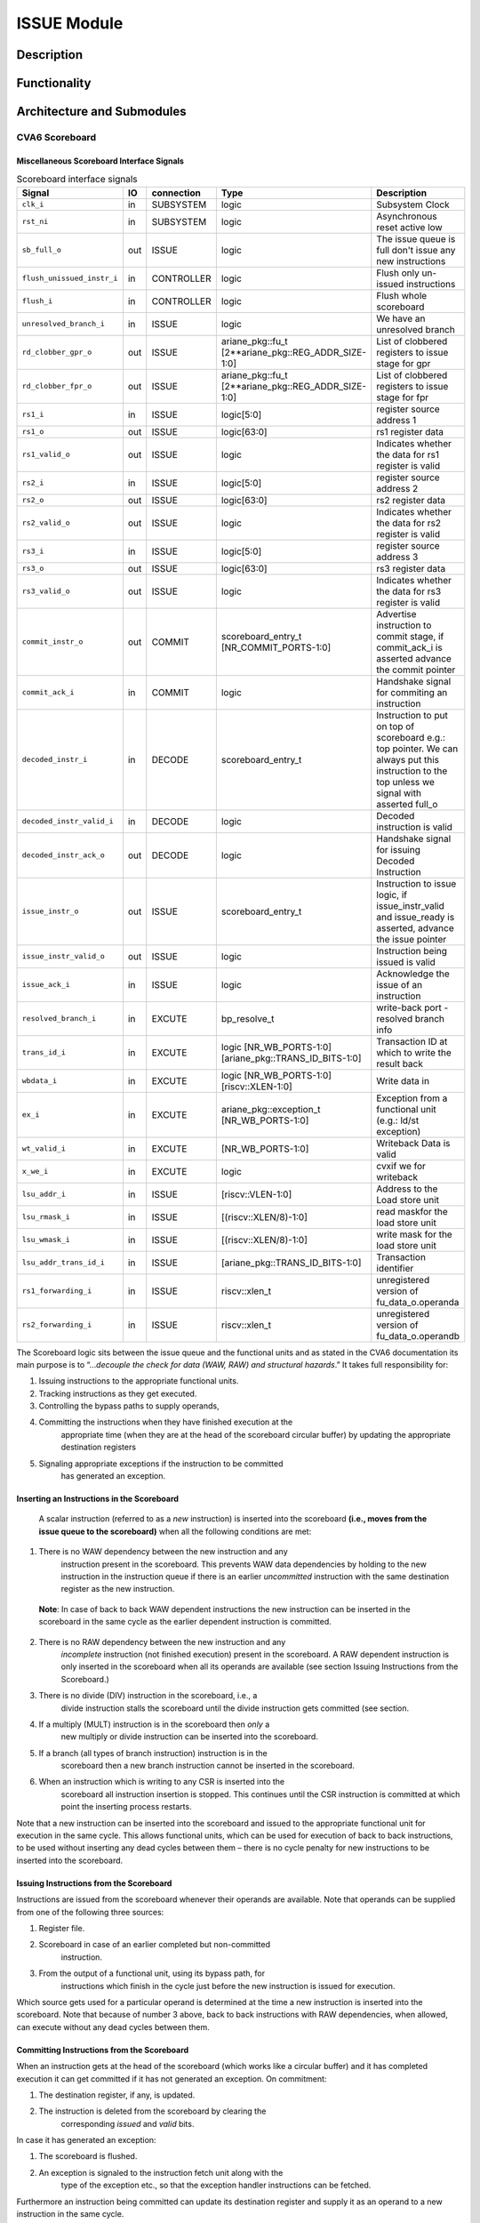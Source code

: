 ISSUE Module
===============

Description
-----------

Functionality
-------------

Architecture and Submodules
---------------------------


CVA6 Scoreboard
~~~~~~~~~~~~~~~

Miscellaneous Scoreboard Interface Signals 
^^^^^^^^^^^^^^^^^^^^^^^^^^^^^^^^^^^^^^^^^^
.. list-table:: Scoreboard interface signals
   :header-rows: 1

   * - Signal
     - IO
     - connection
     - Type
     - Description

   * - ``clk_i``
     - in
     - SUBSYSTEM
     - logic
     - Subsystem Clock

   * - ``rst_ni``
     - in
     - SUBSYSTEM
     - logic
     - Asynchronous reset active low

   * - ``sb_full_o``
     - out
     - ISSUE
     - logic
     - The issue queue is full don't issue any new instructions

   * - ``flush_unissued_instr_i``
     - in
     - CONTROLLER
     - logic
     - Flush only un-issued instructions

   * - ``flush_i``
     - in
     - CONTROLLER
     - logic
     - Flush whole scoreboard

   * - ``unresolved_branch_i``
     - in
     - ISSUE
     - logic
     - We have an unresolved branch

   * - ``rd_clobber_gpr_o``
     - out
     - ISSUE
     - ariane_pkg::fu_t [2**ariane_pkg::REG_ADDR_SIZE-1:0]
     - List of clobbered registers to issue stage for gpr


   * - ``rd_clobber_fpr_o``
     - out
     - ISSUE
     - ariane_pkg::fu_t [2**ariane_pkg::REG_ADDR_SIZE-1:0]
     - List of clobbered registers to issue stage for fpr

   * - ``rs1_i``
     - in
     - ISSUE
     - logic[5:0]
     - register source address 1
  
   * - ``rs1_o``
     - out
     - ISSUE
     - logic[63:0]
     - rs1 register data  

   * - ``rs1_valid_o``
     - out
     - ISSUE
     - logic
     - Indicates whether the data for rs1 register is valid

   * - ``rs2_i``
     - in
     - ISSUE
     - logic[5:0]
     - register source address 2

   * - ``rs2_o``
     - out
     - ISSUE
     - logic[63:0]
     - rs2 register data
   
   * - ``rs2_valid_o``
     - out
     - ISSUE
     - logic
     - Indicates whether the data for rs2 register is valid
   
   * - ``rs3_i``
     - in
     - ISSUE
     - logic[5:0]
     - register source address 3

   * - ``rs3_o``
     - out
     - ISSUE
     - logic[63:0]
     - rs3 register data
   
   * - ``rs3_valid_o``
     - out
     - ISSUE
     - logic
     - Indicates whether the data for rs3 register is valid
   
   * - ``commit_instr_o``
     - out
     - COMMIT
     - scoreboard_entry_t [NR_COMMIT_PORTS-1:0]
     - Advertise instruction to commit stage, if commit_ack_i is asserted advance the commit pointer

   * - ``commit_ack_i``
     - in
     - COMMIT
     - logic
     - Handshake signal for commiting an instruction
    
   * - ``decoded_instr_i``
     - in
     - DECODE
     - scoreboard_entry_t
     - Instruction to put on top of scoreboard e.g.: top pointer. We can always put this instruction to the top unless we signal with asserted full_o

   * - ``decoded_instr_valid_i``
     - in
     - DECODE
     - logic
     - Decoded instruction is valid
   
   * - ``decoded_instr_ack_o``
     - out
     - DECODE
     - logic
     - Handshake signal for issuing Decoded Instruction
   
   * - ``issue_instr_o``
     - out
     - ISSUE
     - scoreboard_entry_t 
     - Instruction to issue logic, if issue_instr_valid and issue_ready is asserted, advance the issue pointer

   * - ``issue_instr_valid_o``
     - out
     - ISSUE
     - logic 
     - Instruction being issued is valid

   * - ``issue_ack_i``
     - in
     - ISSUE
     - logic
     - Acknowledge the issue of an instruction
    
   * - ``resolved_branch_i``
     - in
     - EXCUTE
     - bp_resolve_t
     - write-back port - resolved branch info


   * - ``trans_id_i``
     - in
     - EXCUTE
     - logic [NR_WB_PORTS-1:0][ariane_pkg::TRANS_ID_BITS-1:0]
     - Transaction ID at which to write the result back
   
   * - ``wbdata_i``
     - in
     - EXCUTE
     - logic [NR_WB_PORTS-1:0][riscv::XLEN-1:0]
     - Write data in
   
   * - ``ex_i``
     - in
     - EXCUTE
     - ariane_pkg::exception_t [NR_WB_PORTS-1:0] 
     - Exception from a functional unit (e.g.: ld/st exception)

   * - ``wt_valid_i``
     - in
     - EXCUTE
     - [NR_WB_PORTS-1:0]
     - Writeback Data is valid
    
   * - ``x_we_i``
     - in
     - EXCUTE
     - logic
     - cvxif we for writeback
   
   * - ``lsu_addr_i``
     - in
     - ISSUE
     - [riscv::VLEN-1:0]
     - Address to the Load store unit
   
   * - ``lsu_rmask_i``
     - in
     - ISSUE
     - [(riscv::XLEN/8)-1:0]
     - read maskfor the load store unit 
   
   * - ``lsu_wmask_i``
     - in
     - ISSUE
     - [(riscv::XLEN/8)-1:0]  
     - write mask for the load store unit
   
   * - ``lsu_addr_trans_id_i``
     - in
     - ISSUE
     - [ariane_pkg::TRANS_ID_BITS-1:0]  
     - Transaction identifier
   
   * - ``rs1_forwarding_i``
     - in
     - ISSUE
     - riscv::xlen_t
     - unregistered version of fu_data_o.operanda
    
   * - ``rs2_forwarding_i``
     - in
     - ISSUE
     - riscv::xlen_t 
     - unregistered version of fu_data_o.operandb

The Scoreboard logic sits between the issue queue and the functional
units and as stated in the CVA6 documentation its main purpose is to
“…\ *decouple the check for data (WAW, RAW) and structural hazards*.” It
takes full responsibility for:

1. Issuing instructions to the appropriate functional units.

2. Tracking instructions as they get executed.

3. Controlling the bypass paths to supply operands,

4. Committing the instructions when they have finished execution at the
      appropriate time (when they are at the head of the scoreboard
      circular buffer) by updating the appropriate destination registers

5. Signaling appropriate exceptions if the instruction to be committed
      has generated an exception.

Inserting an Instructions in the Scoreboard
^^^^^^^^^^^^^^^^^^^^^^^^^^^^^^^^^^^^^^^^^^^

   A scalar instruction (referred to as a *new* instruction) is inserted
   into the scoreboard **(i.e., moves from the issue queue to the
   scoreboard)** when all the following conditions are met:

1. There is no WAW dependency between the new instruction and any
      instruction present in the scoreboard. This prevents WAW data
      dependencies by holding to the new instruction in the instruction
      queue if there is an earlier *uncommitted* instruction with the
      same destination register as the new instruction.

..

   **Note**: In case of back to back WAW dependent instructions the new
   instruction can be inserted in the scoreboard in the same cycle as
   the earlier dependent instruction is committed.

2. There is no RAW dependency between the new instruction and any
      *incomplete* instruction (not finished execution) present in the
      scoreboard. A RAW dependent instruction is only inserted in the
      scoreboard when all its operands are available (see section
      Issuing Instructions from the Scoreboard.)

3. There is no divide (DIV) instruction in the scoreboard, i.e., a
      divide instruction stalls the scoreboard until the divide
      instruction gets committed (see section.

4. If a multiply (MULT) instruction is in the scoreboard then *only* a
      new multiply or divide instruction can be inserted into the
      scoreboard.

5. If a branch (all types of branch instruction) instruction is in the
      scoreboard then a new branch instruction cannot be inserted in the
      scoreboard.

6. When an instruction which is writing to any CSR is inserted into the
      scoreboard all instruction insertion is stopped. This continues
      until the CSR instruction is committed at which point the
      inserting process restarts.

Note that a new instruction can be inserted into the scoreboard and
issued to the appropriate functional unit for execution in the same
cycle. This allows functional units, which can be used for execution of
back to back instructions, to be used without inserting any dead cycles
between them – there is no cycle penalty for new instructions to be
inserted into the scoreboard.

Issuing Instructions from the Scoreboard
^^^^^^^^^^^^^^^^^^^^^^^^^^^^^^^^^^^^^^^^

Instructions are issued from the scoreboard whenever their operands are
available. Note that operands can be supplied from one of the following
three sources:

1. Register file.

2. Scoreboard in case of an earlier completed but non-committed
      instruction.

3. From the output of a functional unit, using its bypass path, for
      instructions which finish in the cycle just before the new
      instruction is issued for execution.

Which source gets used for a particular operand is determined at the
time a new instruction is inserted into the scoreboard. Note that
because of number 3 above, back to back instructions with RAW
dependencies, when allowed, can execute without any dead cycles between
them.

Committing Instructions from the Scoreboard
^^^^^^^^^^^^^^^^^^^^^^^^^^^^^^^^^^^^^^^^^^^

When an instruction gets at the head of the scoreboard (which works like
a circular buffer) and it has completed execution it can get committed
if it has not generated an exception. On commitment:

1. The destination register, if any, is updated.

2. The instruction is deleted from the scoreboard by clearing the
      corresponding *issued* and *valid* bits.

In case it has generated an exception:

1. The scoreboard is flushed.

2. An exception is signaled to the instruction fetch unit along with the
      type of the exception etc., so that the exception handler
      instructions can be fetched.

Furthermore an instruction being committed can update its destination
register and supply it as an operand to a new instruction in the same
cycle.

At most the scoreboard can commit two instructions from the head of the
scoreboard in a single cycle.

Scoreboard Flush
^^^^^^^^^^^^^^^^

The following conditions cause the scoreboard to be flushed:

1. The committed instruction generated an exception.

2. An interrupt is taken.

3. The branch instruction was incorrectly predicted.

On a flush the appropriate scoreboard entries are invalidated by
clearing their *valid* bits.

Scoreboard Structure
^^^^^^^^^^^^^^^^^^^^

The depth of the scoreboard is statically configured as an 8-entry
circular FIFO managed via three pointers and a 3-bit count register.

Scoreboard Pointers
^^^^^^^^^^^^^^^^^^^

When an instruction is issued (i.e., inserted into the scoreboard) the
*Issue Pointer* is incremented and points to the next empty slot of the
scoreboard. The *Issue Pointer* gets wrapped around when it points to
the last location in the scoreboard.

There are two *Commit Pointers* which are always pointing to two
neighboring locations in the scoreboard. They also get individually
wrapped around when either one of them ends pointing to the first
location. Every time an instruction gets committed the corresponding
*Commit Pointer* is decremented by one. In a single cycle either 1 or 2
instructions get committed. If a single instruction gets committed then
it’s always the oldest instruction in the scoreboard and when two
instructions get committed then they are the oldest and the second
oldest instruction in the scoreboard.

The *Count Register* tracks all non-committed instructions. It gets
incremented whenever a new instruction is issued and decremented, by 1
or 2, whenever 1 or 2 instructions can get committed.

Scoreboard Entry
^^^^^^^^^^^^^^^^

Each entry of the scoreboard consists of the following fields and are generated for every instruction that is inserted in the scoreboard.


.. list-table:: 
   :header-rows: 1

   * - Name
     - Abbreviation
     - Description
  
   * - Program Counter
     - pc
     - Program counter of the instruction 
  
   * - Transaction ID
     - trans_id
     - This can take a value from 0-7. It is basically a value representing the issue pointer 

   * -  Functional unit
     -  fu
     -  Which type of functional unit this instruction is going to use. Currently the following units can be:

          1) ALU (for all instructions other than multiply, divide, load & stores)
       
          2) Multiplier (for multiply & divide instructions)
                                                                    
          3) LSU (for load & store instructions)

   * - Operation
     - op
     - The actual operation that the functional unit will perform
  
   * - Source Register 1
     - rs1
     - First source register (*rs1*) address of instruction

   * - Source Register 2
     - rs2
     - Second source register (*rs2*) address of instruction

   * - Destination Register
     - rd
     - Destination register (*rd*) address of instruction
  
   * - Result\*
     - result
     - For finished instructions this field holds the value of the destination register. For unfinished instructions, depending on the instruction type, this filed can hold the  
       following items:                           
      
        1. Instructions which have an immediate field this field hold the immediate value                          
      
        2. For some floating-point instructions that are partially encoded in rs2,this field also holds the rs2 field
      
        3. For some floating-point fused instructions (FMADD, FMSUB, FNMADD,  FNMSUB) this field holds the address of the third source operand (*rs3*)

   * - Valid\*
     - valid
     - Indicates that the result is valid, i.e.,the instruction has finished execution and the result has been updated in the result field
  
   * - Use Immediate
     - use_imm
     - The instruction has an immediate field (the immediate value is in the result field)
  
   * - Use Zero Extended Immediate
     - use_zimm
     - Immediate operand should be zero extended

   * - Use Program Counter
     - use_pc
     - Set if we need to use the PC as an operand (for branches) or PC for an exception 
   
   * - Exception Valid\*
     - ex.valid 
     - Set if the instruction generated an exception
  
   * - Exception Cause\*
     - ex.cause 
     - Exception cause as listed in the RISC V Privileged Specification
 
   * - Exception Trap Value\*
     - ex.tval 
     - Additional information regarding the exception (e.g.: instruction causing it)
  
   * - Branch predict scoreboard entry
     - bp 
     - Branch predict scoreboard data structure (used for debug purposes)
  
   * - Compressed Instruction Flag
     - is_compressed 
     - Signals a compressed instructions, we need his information at the commit stage to compute the target address/link address appropriately e.g.: +4, +2 


   * - Instruction issue valid\*
     - issued
     - This bit indicates whether this instruction has been issued for execution  It gets cleared when an instruction gets committed or the entry gets flushed 

   * - FP destination register valid
     - is_rd_fpr_flag
     - Redundant meta info, added for speed

Almost all the fields are initialized (if needed) when the instruction
is issued. The only fields which are updated when the instruction
actually starts or finishes execution are shown below and are marked
with an asterisk (*) in the table above:

1. | *result* and *valid*. The *result* field is an overloaded field being used to convey certain pieces of information to the execution unit (i.e., getting initialized at the time of instruction insertion) 
   | and getting updated with the result value after the instruction has finished execution.

2. *ex.valid*, *ex.cause* and *ex.tval*.

3. *issued*.

Scoreboard Ports
^^^^^^^^^^^^^^^^

The scoreboard read and write ports are statically configurable in the
design. It is currently configured to have four write ports and two read
ports.

The write ports are used to update the value in the scoreboard *result*
field after the instruction has finished execution. Additionally it is
used for updating the register file if the instruction gets committed in
the cycle after it finishes execution. The four busses are dedicated for
the following four execution units:

1. Load Unit

2. Store buffer

3. FPU

4. ALU, Mult/Div, CSR & branch

Before updating the scoreboard entry or the register file with the write
back data the scoreboard entry is checked to see if it is still valid.
Note that an entry can become invalid after it has been issued because
of a flush.

The read ports are used for committing instructions since 1 or 2
instructions can be committed in each cycle.


Register Clobbering
-------------------

The processor cannot handle WAW data dependencies. As such only a single
instruction which is updating a specific register (has it as its
destination) can exist in the scoreboard at any point in time. This is
managed by a set of bits called the clobber bits. There are a total of
64 bits, one for each of the 32 integer and 32 floating-point registers.

When an instruction, which has a specific destination register, is
inserted into the scoreboard the corresponding destination register
clobber bit is set. Before an instruction, which has a specific
destination register, is inserted into the scoreboard the corresponding
clobber bit is checked. If the bit is set then the pipeline stalls and
nothing is inserted into the scoreboard until that bit is cleared. When
the older instruction which was writing to the register is committed,
the corresponding clobber bit is cleared and the younger instruction is
inserted into the scoreboard again setting the clobber bit.

Note that all CSRs are treated as a single register. When an instruction
which is writing to any CSR is inserted into the scoreboard no new
instruction of *any* type is inserted into the pipeline. This continues
until the CSR instruction is committed at which point the inserting
process restarts.
